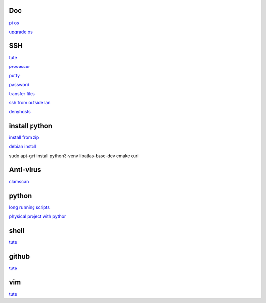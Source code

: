 Doc
-----
`pi os <https://www.raspberrypi.com/documentation/computers/os.html>`_

`upgrade os <https://raspberrytips.com/update-raspberry-pi-latest-version/>`_

SSH
------

`tute <https://www.thesecmaster.com/five-easiest-ways-to-connect-raspberry-pi-remotely-in-2021/>`_

`processor <https://winaero.com/check-if-processor-is-32-bit-64-bit-or-arm-in-windows-10/>`_

`putty <https://www.chiark.greenend.org.uk/~sgtatham/putty/latest.html>`_

`password <https://tutorials-raspberrypi.com/raspberry-pi-default-login-password/>`_

`transfer files <https://howchoo.com/pi/how-to-transfer-files-to-the-raspberry-pi>`_

`ssh from outside lan <https://forums.raspberrypi.com/viewtopic.php?t=20826>`_

`denyhosts <https://www.techrepublic.com/article/how-to-block-ssh-attacks-on-linux-with-denyhosts/amp/>`_

install python
---------------

`install from zip <https://aruljohn.com/blog/python-raspberrypi/>`_

`debian install <https://bobcares.com/blog/how-to-install-python-3-9-on-debian-10/>`_

sudo apt-get install python3-venv libatlas-base-dev cmake curl

Anti-virus
------------------

`clamscan <https://pimylifeup.com/raspberry-pi-clamav/>`_

python
----------

`long running scripts <https://www.tomshardware.com/how-to/run-long-running-scripts-raspberry-pi>`_ 

`physical project with python <https://realpython.com/python-raspberry-pi>`_ 

shell
-------

`tute <https://www.youtube.com/watch?v=BMGixkvJ-6w&t=621s&ab_channel=SkillsFactory>`_

github
------

`tute <https://docs.github.com/en/authentication/connecting-to-github-with-ssh/generating-a-new-ssh-key-and-adding-it-to-the-ssh-agent>`_

vim
---------

`tute <https://www.barbarianmeetscoding.com/boost-your-coding-fu-with-vscode-and-vim/>`_
